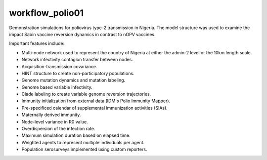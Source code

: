 ================
workflow_polio01
================

Demonstration simulations for poliovirus type-2 transmission in Nigeria. The
model structure was used to examine the impact Sabin vaccine reversion dynamics
in contrast to nOPV vaccines.

Important features include:

- Multi-node network used to represent the country of Nigeria at either the
  admin-2 level or the 10km length scale.
- Network infectivity contagion transfer between nodes.
- Acquisition-transmission covariance.
- HINT structure to create non-participatory populations.
- Genome mutation dynamics and mutation labeling.
- Genome based variable infectivity.
- Clade labeling to create variable genome reversion trajectories.
- Immunity initialization from external data (IDM's Polio Immunity Mapper).
- Pre-specificed calendar of supplemental immunization activities (SIAs).
- Maternally derived immunity.
- Node-level variance in R0 value.
- Overdispersion of the infection rate.
- Maximum simulation duration based on elapsed time.
- Weighted agents to represent multiple individuals per agent.
- Population serosurveys implemented using custom reporters.
